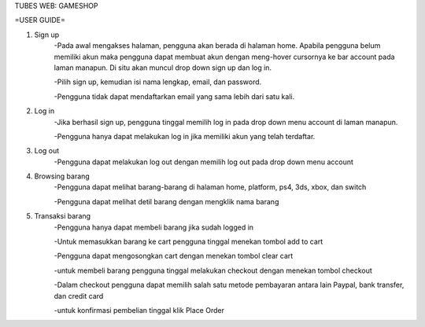 TUBES WEB: GAMESHOP

=USER GUIDE=

1. Sign up
	-Pada awal mengakses halaman, pengguna akan berada di halaman home. Apabila pengguna belum memiliki akun maka pengguna dapat membuat akun dengan meng-hover cursornya ke bar account pada laman manapun. Di situ akan muncul drop down sign up dan log in.
	
	-Pilih sign up, kemudian isi nama lengkap, email, dan password.
	
	-Pengguna tidak dapat mendaftarkan email yang sama lebih dari satu kali.
	
2. Log in
	-Jika berhasil sign up, pengguna tinggal memilih log in pada drop down menu account di laman manapun.
	
	-Pengguna hanya dapat melakukan log in jika memiliki akun yang telah terdaftar.
	
3. Log out
	-Pengguna dapat melakukan log out dengan memilih log out pada drop down menu account
	
4. Browsing barang
	-Pengguna dapat melihat barang-barang di halaman home, platform, ps4, 3ds, xbox, dan switch
	
	-Pengguna dapat melihat detil barang dengan mengklik nama barang

5. Transaksi barang
	-Pengguna hanya dapat membeli barang jika sudah logged in
	
	-Untuk memasukkan barang ke cart pengguna tinggal menekan tombol add to cart
	
	-Pengguna dapat mengosongkan cart dengan menekan tombol clear cart
	
	-untuk membeli barang pengguna tinggal melakukan checkout dengan menekan tombol checkout
	
	-Dalam checkout pengguna dapat memilih salah satu metode pembayaran antara lain Paypal, bank transfer, dan credit card
	
	-untuk konfirmasi pembelian tinggal klik Place Order
